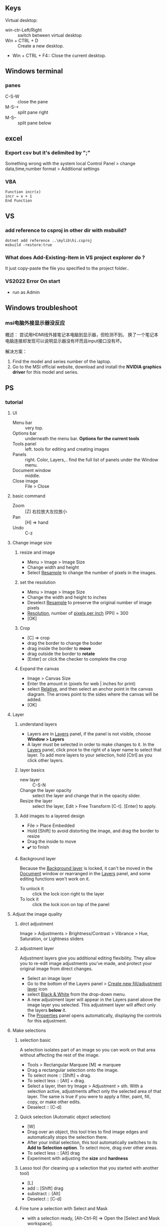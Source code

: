 ** Keys
Virtual desktop:
 + win-ctr-Left/Right :: switch between virtual desktop
 + Win + CTRL + D :: Create a new desktop.
 + Win + CTRL + F4:: Close the current desktop.
** Windows terminal
*** panes
    + C-S-W :: close the pane
    + M-S-+ :: split pane right
    + M-S-- :: split pane below
** excel
*** Export csv but it's delimited by ";"
    Something wrong with the system local
   Control Panel > change data,time,number format > Additional settings
*** VBA
#+begin_src visualbasic
Function incr(x)
incr = x + 1
End Function
#+end_src
** VS 
*** add reference to csproj in other dir with msbuild?
    #+begin_src pwsh
 dotnet add reference ..\mylib\hi.csproj
 msbuild -restore:true
    #+end_src
*** What does Add-Existing-Item in VS project explorer do ?
    It just copy-paste the file you specified to the project folder..
*** VS2022 Error On start
+ run as Admin
** Windows troubleshoot
*** msi电脑外接显示器没反应

概述： 尝试用HDMI线外接笔记本电脑到显示器，但检测不到。
换了一个笔记本电脑连接却发现可以说明显示器没有坏而且input接口没有坏。

解决方案：
1. Find the model and series number of the laptop.
2. Go to the MSI official website, download and install the *NVIDIA graphics
   driver* for this model and series.
** PS
*** tutorial
**** UI
+ Menu bar :: very top.
+ Options bar :: underneath the menu bar. *Options for the current tools*
+ Tools panel  :: left. tools for editing and creating images
+ Panels :: right. Color, Layers,.. find the full list of panels under the
  Window menu.
+ Document window :: middle.
+ Close image :: File > Close
**** basic command
+ Zoom :: [Z] 右拉放大左拉放小
+ Pan :: [H] ⇒ hand
+ Undo ::  C-z
**** Change image size
***** resize and image
+ Menu > Image > Image Size
+ Change width and height
+ Select _Resample_ to change the number of pixels in the images.
***** set the resolution
+ Menu > Image > Image Size
+ Change the width and height to inches
+ Deselect _Resample_ to preserve the original number of image pixels
+ _Resolution_, number of _pixels per inch_ (PPI) = 300
+ [OK]
***** Crop
+ [C] ⇒ crop
+ drag the border to change the boder
+ drag inside the border to *move*
+ drag outside the border to *rotate*
+ [Enter] or click the checker to complete the crop
***** Expand the canvas
+ Image > Canvas Size
+ Enter the amount in (pixels for web | inches for print)
+ select _Relative_, and then select an anchor point in the canvas diagram. The
  arrows point to the sides where the canvas will be added.
+ [OK]
**** Layer
***** understand layers
+ Layers are in _Layers_ panel, if the panel is not visible, choose *Window >
  Layers*
+ A layer must be selected in order to make changes to it. In the _Layers_
  panel, click pnce to the right of a layer name to select that layer. To add
  more layers to your selection, hold [Ctrl] as you click other layers.
***** layer basics
+ new layer :: C-S-N
+ Change the layer opacity :: select the layer and change that in the opacity
  slider.
+ Resize the layer :: select the layer, Edit > Free Transform [C-t]. [Enter] to
  apply.
***** Add images to a layered design
+ File > Place Embedded
+ Hold [Shift] to avoid distorting the image, and drag the border to resize
+ Drag the inside to move
+ ✔️ to finish 
***** Background layer
Because the _Background layer_ is locked, it can't be moved in the _Document_
window or rearranged in the _Layers_ panel, and some editing functions won't
work on it.
+ To unlock it :: click the lock icon right to the layer
+ To lock it :: click the lock icon on top of the panel
**** Adjust the image quality
***** dirct adjustment
Image > Adjustments > Brightness/Contrast
                    > Vibrance
                    > Hue, Saturation, or Lightness sliders
***** adjustment layer
Adjustment layers give you additional editing flexibility. They allow you to
re-edit image adjustments you’ve made, and protect your original image from
direct changes.

+ Select an image layer
+ Go to the bottom of the Layers panel > _Create new fill/adjustment layer_ icon
+ select _Black & White_ from the drop-down menu.
+ A new adjustment layer will appear in the Layers panel above the image layer
  you selected. This adjustment layer will affect only the layers *below* it.
+ The _Properties_ panel opens automatically, displaying the controls for this
  adjustment. 
**** Make selections
***** selection basic
A selection isolates part of an image so you can work on that area without
affecting the rest of the image.
+ Tools > Rectangular Marquee [M] ⇒ marquee
+ Drag a rectangular selection onto the image.
+ To select more :: [Shift] + drag.
+ To select less :: [Alt] + drag.
+ Select a layer, then try Image > Adjustment > sth. With a selection active,
  adjustments affect only the selected area of that layer. The same is true if
  you were to apply a filter, paint, fill, copy, or make other edits.
+ Deselect :: [C-d]
***** Quick selection (Automatic object selection)
+ [W]
+ Drag over an object, this tool tries to find image edges and automatically
  stops the selection there.
+ After your initial selection, this tool automatically switches to its *Add to
  Selection option*. To select more, drag over other areas.
+ To select less :: [Alt] drag
+ Experiment with adjusting the *size* and *hardness*
***** Lasso tool (for cleaning up a selection that you started with another tool)
+ [L]
+ add :: [Shift] drag
+ substract :: [Alt]
+ Deselect :: [C-d]
***** Fine tune a selection with Select and Mask
+ with a selection ready, [Alt-Ctrl-R] ⇒ Open the [Select and Mask workspace].
+ Go the *View* menu on the right to choose one of the view options
  + overlay (red) :: [V]
  + black and white :: [K]
+ [B] to use brush. Draw to add, [Alt] draw to minus.
+ Scroll down on the right side of the workspace. Output Settings > Output to =
  *Selection*
+ [OK]
**** Retouch
+ 祛痘 :: [J]
+ clone :: [S]
+ Remove a large object :: Select the big object with a little bit of background
  ⇒ Edit > Fill(Content-Aware = True)
**** Color
***** brushes
+ [left/right bracket keys] to change brush size.
***** background/foreground color
+ switch [X]
***** pick a color from the picture
+ click the foreground color ⇒ click somewhere on the picture.
**** add text and shapes
***** add text
+ [T] and enter some text
+ this create a new layer of editable text
+ save the document in PSD format to retain the editatble type layer.
***** create graphic shape
+ [U] ⇒ rectangle tool
+ select a fill color and draw
+ [shift] drag the border to resize
+ move :; [V]
+ transform :: [C-t] 
+ change color :: double-click the thumbnail of the layer > use Color Picker
***** add custom shape
+ right-click the rectangle tool > Custom Shape tool
+ Option Bar > *Shape* picker.
**** combine images
***** add texture to an image
+ start with two layers
+ select the layer above, change the blend-mode from the drop-down menu to
  _overlay_.
***** Add an object to an image with a layer mask
+ start with two layers
+ In the _Layers_ panel, make sure the top layer is selected.
+ Select the top layer, at the bottom of layer panel > Add layer mask.
+ The layer mask determines what part of the linked layer is visible and what
  part is hidden. White on the mask represents areas that are visible. Black on
  the mask represents areas that are hidden.
+ In the Tools panel, select the Brush tool. With the mask selected (by clicking
  on the mask thumbnail in the Layers panel), paint with black or white to make
  areas of the linked layer hidden or visible.
***** Replace a background using layer mask
+ Start with two layers
+ [W] ⇒ Quick Select the object on the top layer
+ At the bottom of the _Layers panel_, click the _Add layer mask_ icon.
+ The mask is hiding everything except what you selected.
**** Apply filters
***** using the Filter Gallery
+ Select an layer
+ Filter > Filter Gallery
***** Blur an image with Smart Filters
+ select a layer
+ Fiter > Convert for Smart Filters ⇒ this converts the layer into a layer that
  will support re-editable filters.
+ With the same layer selected, choose Filter > Blur > Gaussian Blur.
*** medium tut
**** design for mobile and web using artboards
+ Layer > new > artboard
**** curvature tool
+ [P] ⇒ open curvature pen tool. (underneath the pen tool)
+ Click the Path Options button (gear icon) in the Options bar. Adjust path
  Thickness and Color.
+ Rubber-Band=True lets you previsualize a path on your cursor's movement.

+ click to add control point
+ double click to add corner point point, shift-click to create 45-90 corner.
+ [Esc] to complete an open path
+ click and drag on a point to move it

+ switch between control point and corner point :: double-click on the point

+ path are under the path tab of the layer panel.
** Record Audio
+ 加Nuget Extension
+ 用Nuget 加包
#+begin_src csharp
   using NAudio.Wave;

  string outputFilePath = @"C:\Users\congj\Desktop\hi.wav";

  WasapiLoopbackCapture CaptureInstance = new WasapiLoopbackCapture();
  WaveFileWriter RecordedAudioWriter = new WaveFileWriter(outputFilePath, CaptureInstance.WaveFormat);

  CaptureInstance.DataAvailable += (s, a) =>
  {
      RecordedAudioWriter.Write(a.Buffer, 0, a.BytesRecorded);
      //Console.WriteLine("new data available");
  };

  // When the Capturer Stops
  CaptureInstance.RecordingStopped += (s, a) =>
  {
      RecordedAudioWriter.Dispose();
      RecordedAudioWriter = null;
      CaptureInstance.Dispose();
  };

  CaptureInstance.StartRecording();
  Console.WriteLine("Recording started, press any key to stop");

  Console.ReadLine();
  CaptureInstance.StopRecording();
  Console.WriteLine("Recording stopped");

#+end_src
Next in the shell
#+begin_src powershell
lame .\hi.wav .\fr.mp3
#+end_src
